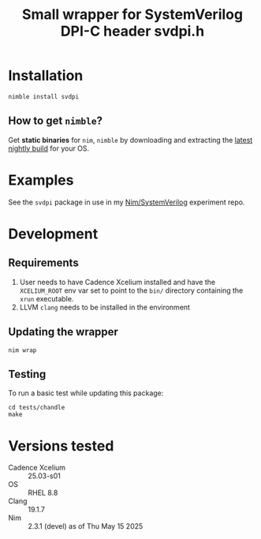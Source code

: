 #+title: Small wrapper for SystemVerilog DPI-C header svdpi.h

* Installation
#+begin_example
nimble install svdpi
#+end_example
** How to get ~nimble~?
Get **static binaries** for ~nim~, ~nimble~ by downloading and
extracting the [[https://github.com/nim-lang/nightlies/releases][latest nightly build]] for your OS.
* Examples
See the ~svdpi~ package in use in my [[https://github.com/kaushalmodi/nim-systemverilog-dpic][Nim/SystemVerilog]] experiment
repo.
* Development
** Requirements
1. User needs to have Cadence Xcelium installed and have the
   ~XCELIUM_ROOT~ env var set to point to the ~bin/~ directory
   containing the ~xrun~ executable.
2. LLVM ~clang~ needs to be installed in the environment
** Updating the wrapper
#+begin_src shell
nim wrap
#+end_src
** Testing
To run a basic test while updating this package:
#+begin_src shell
cd tests/chandle
make
#+end_src
* Versions tested
- Cadence Xcelium :: 25.03-s01
- OS :: RHEL 8.8
- Clang :: 19.1.7
- Nim :: 2.3.1 (devel) as of Thu May 15 2025
